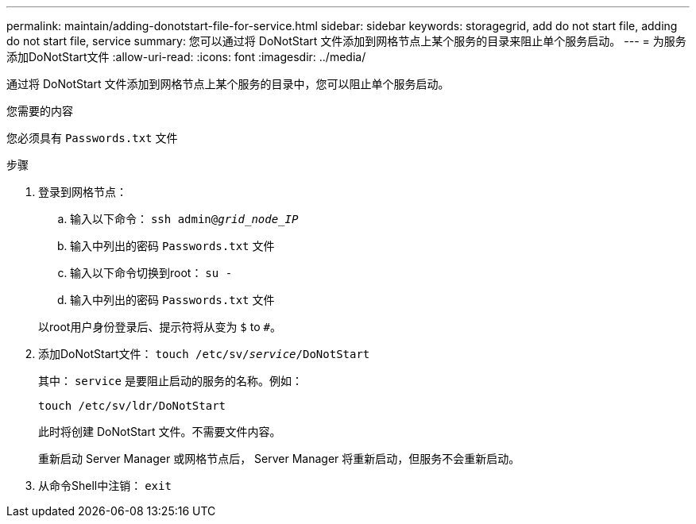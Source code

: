 ---
permalink: maintain/adding-donotstart-file-for-service.html 
sidebar: sidebar 
keywords: storagegrid, add do not start file, adding do not start file, service 
summary: 您可以通过将 DoNotStart 文件添加到网格节点上某个服务的目录来阻止单个服务启动。 
---
= 为服务添加DoNotStart文件
:allow-uri-read: 
:icons: font
:imagesdir: ../media/


[role="lead"]
通过将 DoNotStart 文件添加到网格节点上某个服务的目录中，您可以阻止单个服务启动。

.您需要的内容
您必须具有 `Passwords.txt` 文件

.步骤
. 登录到网格节点：
+
.. 输入以下命令： `ssh admin@_grid_node_IP_`
.. 输入中列出的密码 `Passwords.txt` 文件
.. 输入以下命令切换到root： `su -`
.. 输入中列出的密码 `Passwords.txt` 文件


+
以root用户身份登录后、提示符将从变为 `$` to `#`。

. 添加DoNotStart文件： `touch /etc/sv/_service_/DoNotStart`
+
其中： `service` 是要阻止启动的服务的名称。例如：

+
[listing]
----
touch /etc/sv/ldr/DoNotStart
----
+
此时将创建 DoNotStart 文件。不需要文件内容。

+
重新启动 Server Manager 或网格节点后， Server Manager 将重新启动，但服务不会重新启动。

. 从命令Shell中注销： `exit`

